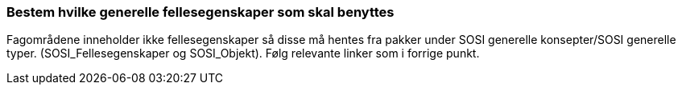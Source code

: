 [discrete]
=== Bestem hvilke generelle fellesegenskaper som skal benyttes

//Steg 3 versjon 2024-09-09

Fagområdene inneholder ikke fellesegenskaper så disse må hentes fra pakker under SOSI generelle konsepter/SOSI generelle typer. (SOSI_Fellesegenskaper og SOSI_Objekt). Følg relevante linker som i forrige punkt.
